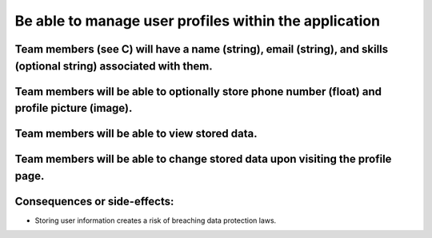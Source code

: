 Be able to manage user profiles within the application
======================================================

Team members (see C) will have a name (string), email (string), and skills (optional string) associated with them.
-------------------------------------------------------------------------------------------------------------------

Team members will be able to optionally store phone number (float) and profile picture (image).
-----------------------------------------------------------------------------------------------

Team members will be able to view stored data.
----------------------------------------------

Team members will be able to change stored data upon visiting the profile page.
-------------------------------------------------------------------------------

Consequences or side-effects: 
-----------------------------

- Storing user information creates a risk of breaching data protection laws.